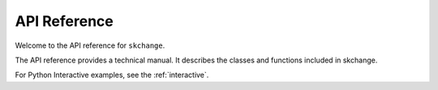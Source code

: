 .. _api_reference:

=============
API Reference
=============

Welcome to the API reference for ``skchange``.

The API reference provides a technical manual.
It describes the classes and functions included in skchange.

For Python Interactive examples, see the :ref:`interactive`.

.. autosummary::
   :toctree: generated

   skchange
